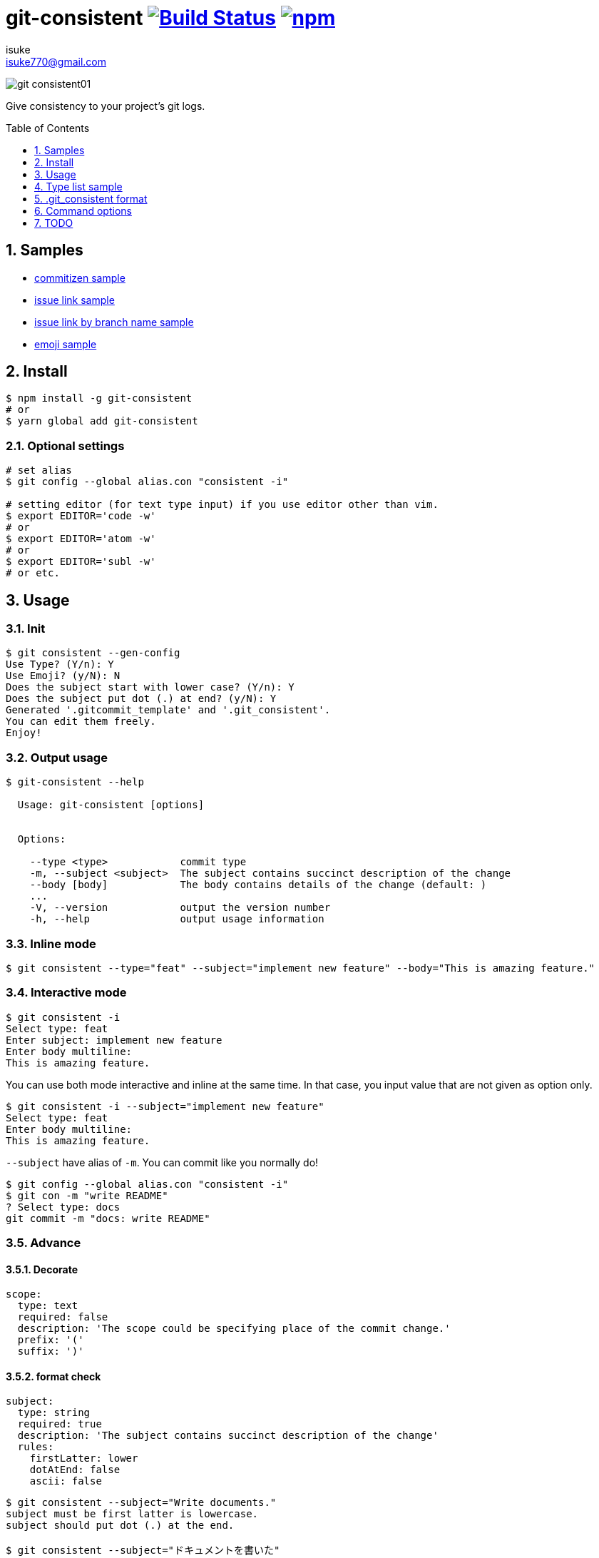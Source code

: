 :chapter-label:
:icons: font
:lang: en
:sectanchors:
:sectnums:
:sectnumlevels: 3
:source-highlighter: highlightjs
:toc: preamble
:toclevels: 1

:author: isuke
:email: isuke770@gmail.com

= git-consistent image:https://travis-ci.org/isuke/git-consistent.svg?branch=master["Build Status", link="https://travis-ci.org/isuke/git-consistent"] image:https://img.shields.io/npm/v/git-consistent.svg["npm",link="https://www.npmjs.com/package/git-consistent"]

image:https://raw.githubusercontent.com/isuke/git-consistent/images/git-consistent01.gif[]

Give consistency to your project's git logs.

== Samples

* link:https://gist.github.com/isuke/183057f709b14b997772ffee0a226e66[commitizen sample]
* link:https://gist.github.com/isuke/1cc2931e30b4d59b2b623741ebff242b[issue link sample]
* link:https://gist.github.com/isuke/03d83037f13a671d0f0a0af5d76496f8[issue link by branch name sample]
* link:https://gist.github.com/isuke/fade15cf04b9e172ee76c2784119b44e[emoji sample]

== Install

----
$ npm install -g git-consistent
# or
$ yarn global add git-consistent
----

=== Optional settings

----
# set alias
$ git config --global alias.con "consistent -i"

# setting editor (for text type input) if you use editor other than vim.
$ export EDITOR='code -w'
# or
$ export EDITOR='atom -w'
# or
$ export EDITOR='subl -w'
# or etc.
----

== Usage

=== Init

[source,shell]
----
$ git consistent --gen-config
Use Type? (Y/n): Y
Use Emoji? (y/N): N
Does the subject start with lower case? (Y/n): Y
Does the subject put dot (.) at end? (y/N): Y
Generated '.gitcommit_template' and '.git_consistent'.
You can edit them freely.
Enjoy!
----

=== Output usage

[source,shell]
----
$ git-consistent --help

  Usage: git-consistent [options]


  Options:

    --type <type>            commit type
    -m, --subject <subject>  The subject contains succinct description of the change
    --body [body]            The body contains details of the change (default: )
    ...
    -V, --version            output the version number
    -h, --help               output usage information
----

=== Inline mode

[source,shell]
----
$ git consistent --type="feat" --subject="implement new feature" --body="This is amazing feature."
----

=== Interactive mode

[source,shell]
----
$ git consistent -i
Select type: feat
Enter subject: implement new feature
Enter body multiline:
This is amazing feature.
----

You can use both mode interactive and inline at the same time.
In that case, you input value that are not given as option only.

[source,shell]
----
$ git consistent -i --subject="implement new feature"
Select type: feat
Enter body multiline:
This is amazing feature.
----

`--subject` have alias of `-m`.
You can commit like you normally do!

[source,shell]
----
$ git config --global alias.con "consistent -i"
$ git con -m "write README"
? Select type: docs
git commit -m "docs: write README"
----

=== Advance
==== Decorate

[source,yaml]
----
scope:
  type: text
  required: false
  description: 'The scope could be specifying place of the commit change.'
  prefix: '('
  suffix: ')'
----

==== format check

[source,yaml]
----
subject:
  type: string
  required: true
  description: 'The subject contains succinct description of the change'
  rules:
    firstLatter: lower
    dotAtEnd: false
    ascii: false
----

[source,shell]
----
$ git consistent --subject="Write documents."
subject must be first latter is lowercase.
subject should put dot (.) at the end.

$ git consistent --subject="ドキュメントを書いた"
subject must be first latter is lowercase.
subject should only alphabet.
----

==== variables

----
<githubIssueNum> <subject>

<githubIssueUrl>
<body>
----

[source,yaml]
----
githubIssueNum:
  type: string
  required: false
  description: 'github issue number'
  prefix: 'fix #'
subject:
  type: string
  required: true
  description: 'The subject contains succinct description of the change'
githubIssueUrl:
  type: variable
  origin: githubIssueNum
  description: 'github issue url'
  prefix: 'https://github.com/isuke/git-consistent/issues/'
body:
  type: text
  default: ''
  required: false
  description: 'The body contains details of the change'
----

[source,shell]
----
$ git consistent -i --subject="test" --body="This is test."
Enter githubIssueNum: 12

$ git log -n 1
commit a9d6457f3674c8620fbe72c769cee09ba5459f02
Author: isuke <isuke770@gmail.com>
Date:   Sat Feb 10 17:40:33 2018 +0900

    fix #12 test

    https://github.com/isuke/git-consistent/issues/12
    This is test.
----

==== branch

----
<subject>

<issueLink><body>
----

[source,yaml]
----
...
issueLink:
  type: branch
  required: false
  description: 'Github issue link'
  regExp: 'issue([0-9]+)'
  prefix: 'https://github.com/you/repository/issues/'
  suffix: "\n"
...
----

[source,shell]
----
$ git branch
* issue123_hoge
  master

$ git consistent -i --subject="test" --body="This is test."

$ git log -n 1
commit a9d6457f3674c8620fbe72c769cee09ba5459f02
Author: isuke <isuke770@gmail.com>
Date:   Sat Feb 10 17:40:33 2018 +0900

    test

    https://github.com/you/repository/issues/123
    This is test.
----

==== emoji

[source,yml]
----
emoji:
  type: enum
  required: true
  description: 'commit type'
  values:
    -
      name: ':heavy_plus_sign:'
      description: 'when implementing function'
    -
      name: ':sunny:'
      description: 'when fixing a bug'
    -
      name: ':art:'
      description: 'when refactoring'
----

image:https://raw.githubusercontent.com/isuke/git-consistent/images/git-consistent02_emoji.png[]

==== git-duet

Run https://github.com/git-duet/git-duet[git-duet] mode when with `-d` option.

[source,shell]
----
$ git consistent -d --type="feat" --subject="duet test" --body=""

$ git log -n 1
Author: isuke <isuke770@gmail.com>
Date:   Sat Feb 10 15:13:40 2018 +0900

    feat: duet test

    Signed-off-by: foo <foo@example.con>
----

== Type list sample

link:https://github.com/isuke/git-consistent/blob/master/sample_type_list.adoc[sample type list]

== .git_consistent format

----
<term>:
  <option key>: <option value>
  <option key>: <option value>
  <option key>: <option value>
<term>:
  <option key>: <option value>
  <option key>: <option value>
  <option key>: <option value>
<term>:
  <option key>: <option value>
  <option key>: <option value>
  <option key>: <option value>
----

[cols="1,1,2", options="header"]
|===
| key
| description
| value

| term
| .gitcommit_template's term
| string

| option key
| term's options
| `type`, `required`, `description`, `values`, `prefix`, `suffix`, `rules`

| `type`
| term's input type
| `enum`, `string`, `text`, `variable`, `branch`

| `required`
| required?
| boolean

| `description`
| term's description
| string

| `values`
| enum's values
| Array

| `prefix`
| a decoration to be attached before the input value
| string

| `suffix`
| a decoration to be attached after the input value
| string

| `regExp`
| (`type: branch` only) regular expression for extracting values from branch names
| string

| `regExpMatchNum`
| (`type: branch` only) number of values to retrieve from the match specified by `regExp`
| string

| `regExpFlag`
| (`type: branch` only) `regExp`'s falg
| `i`

| `rules`
| input value format rules
| Object

| rule key
| rule's type
| `firstLatter`, `dotAtEnd`, `nonAscii`, `numberOnly`

| `firstLatter`
| upper case or lower case about input value's first latter
| `upper`, `lower`

| `dotAtEnd`
| need dot (`.`) input value's last
| boolean

| `nonAscii`
| Use not ascii symbols
| boolean

| `numberOnly`
| number only?
| boolean

| `maxLength`
| max length of string
| integer

| `minLength`
| min length of string
| integer
|===

== Command options

[cols="1,1", options="header"]
|===
| Option
| Description

| `-d, --duet`
| run git-duet mode

| `-D, --dry-run`
| run dry-run mode

| `-i, --interactive`
| run interactive mode

| `-S, --silent`
| don't show commit command

| `-V, --version`
| output the version number
|===

---

== TODO
=== Feature
==== prompt history

==== rule of 'regExp'

[source,yaml]
----
subject:
  type: string
  required: true
  description: 'The subject contains succinct description of the change'
  rules:
    regExp: '(fix|add|make|remove|rename)\s'
    regExpFlag: 'i'
----

[source,shell]
----
$ git consistent --subject="Fix typo"

$ git consistent --subject="fix typo"

$ git consistent --subject="rename typo"
subject must match /(fix|add|make|remove|rename)\s/i.
----

=== Develop
==== test

[source,shell]
----
$ yarn run test
----
